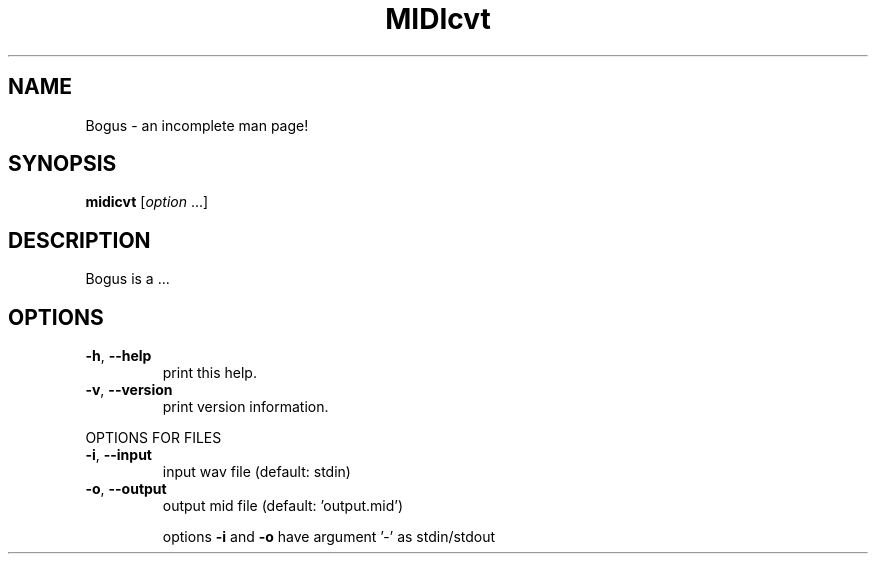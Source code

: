 .\" $Id: waon.1,v 1.4 2008/06/07 04:52:47 kichiki Exp $
.TH MIDIcvt "1" "November 4, 2007" "Version 0.9" "Bogus Manual"
.SH NAME
Bogus \- an incomplete man page!
.SH SYNOPSIS
.B midicvt
[\fIoption \fR...]
.SH DESCRIPTION
Bogus is a ...
.SH OPTIONS
.TP
\fB\-h\fR, \fB\-\-help\fR
print this help.
.TP
\fB\-v\fR, \fB\-\-version\fR
print version information.
.PP
OPTIONS FOR FILES
.TP
\fB\-i\fR, \fB\-\-input\fR
input wav file (default: stdin)
.TP
\fB\-o\fR, \fB\-\-output\fR
output mid file (default: 'output.mid')
.IP
options \fB\-i\fR and \fB\-o\fR have argument '\-' as stdin/stdout
.TP
